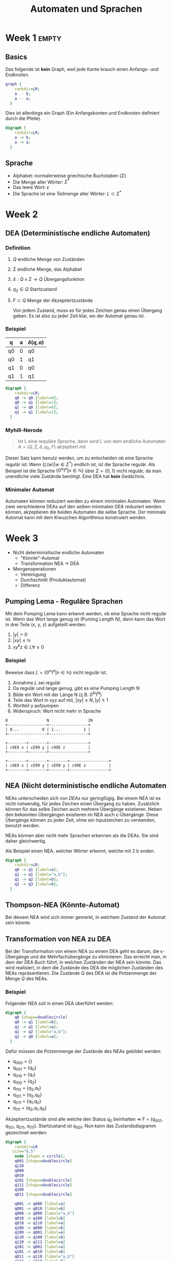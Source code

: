 #+title: Automaten und Sprachen
#+EMAIL: olivier.lischer@ost.ch
#+OPTIONS: toc:2 num:2
#+LATEX_CLASS: article
#+LATEX_CLASS_OPTIONS: [11pt,twoside,landscape]
#+LATEX_HEADER: \usepackage[top=2cm,bottom=2cm,right=2cm,left=2cm,landscape]{geometry}
#+LATEX_HEADER: \usepackage{multicol}
#+LATEX_HEADER: \usepackage{enumitem}
#+LATEX_HEADER: \usepackage[hidelinks]{hyperref}
#+LATEX_HEADER: \setlist{noitemsep}
#+LATEX_HEADER: \setlength{\parindent}{0pt}
#+LATEX_HEADER: \setlength{\columnseprule}{0.2pt}

#+LATEX: \begin{multicols}{3}
* Week 1                                                              :empty:
** Basics
Das folgende ist *kein* Graph, weil jede Kante brauch einen Anfangs- und Endknoten.
#+begin_src dot :file static/img/autospr/no_graph.png 
  graph {
      rankdir=LR;
      a -- b;
      a -- a;
    }
#+end_src

#+RESULTS:
[[file:static/img/autospr/no_graph.png]]

Dies ist allerdings ein Graph (Ein Anfangskonten und Endknoten definiert durch die Pfeile).
#+begin_src dot :file static/img/autospr/graph.png 
  digraph {
      rankdir=LR;
      a -> b;
      a -> a;
    }
#+end_src

#+RESULTS:
[[file:static/img/autospr/graph.png]]

** Sprache
- Alphabet: normalerweise griechische Buchstaben ($\Sigma$)
- Die Menge aller Wörter: $\Sigma^*$
- Das leere Wort: $\epsilon$
- Die Sprache ist eine Teilmenge aller Wörter: $L \subset \Sigma^*$

* Week 2
** DEA (Deterministische endliche Automaten)
*** Definition
1. $Q$ endliche Menge von Zuständen
2. $\Sigma$ endliche Menge, das Alphabet
3. $\delta: Q \times \Sigma \to Q$ Übergangsfunktion
4. $q_0 \in Q$ Startzustand
5. $F \subset Q$ Menge der Akzeptiertzustände

   Von jedem Zustand, muss es für jedes Zeichen genau einen Übergang geben. Es ist also zu jeder Zeit klar, wo der Automat genau ist.
*** Beispiel
| q  | a | $\delta(q,a)$ |
|----+---+---------------|
| q0 | 0 | q0            |
| q0 | 1 | q1            |
| q1 | 0 | q0            |
| q1 | 1 | q1            |

#+begin_src dot :file static/img/autospr/even_binary_dea.png 
  digraph {
      rankdir=LR;
      q0 -> q0 [label=0];
      q0 -> q1 [label=1];
      q1 -> q0 [label=0];
      q1 -> q1 [label=1];
    }
#+end_src

#+RESULTS:
[[file:static/img/autospr/even_binary_dea.png]]

*** Myhill-Nerode
#+begin_quote
Ist L eine requläre Sprache, dann wird L von dem endliche Automaten $A = (Q,\Sigma,\delta,q_0,F)$ akzeptiert mit
#+end_quote
\begin{align*}
Q = \{L(w) | w \in \Sigma^*\} \\
q_0 = L \\
F = \{q \in Q | \epsilon \in q\} \\
\delta = Q \times \Sigma \to Q : (L(w),a) \mapsto L(wa) 
\end{align*}

Dieser Satz kann benutz werden, um zu entscheiden ob eine Sprache regulär ist: Wenn $\{L(w) | w \in \Sigma^*\}$ endlich ist, ist die Sprache regulär. Als Beispiel ist die Sprache $\{0^n1^n | n \in \mathbb{N}\}$ über $\Sigma = \{0,1\}$ nicht regulär, da man unendliche viele Zustände benötigt. Eine DEA hat *kein* Gedächnis.
*** Minimaler Automat
Automaten können reduziert werden zu einem minimalen Automaten. Wenn zwei verschiedene DEAs auf den selben minimalen DEA reduziert werden können, akzeptieren die beiden Automaten die selbe Sprache. Der minimale Automat kann mit dem Kreuzchen Algorithmus konstruiert werden.
* Week 3
- Nicht deterministische endliche Automaten
  - "Könnte"-Automat
  - Transformation NEA -> DEA

- Mengenoperationen
  - Vereinigung
  - Durchschnitt (Produktautomat)
  - Differenz

** Pumping Lema - Reguläre Sprachen
Mit dem Pumping Lema kann erkennt werden, ob eine Sprache nicht regulär ist. Wenn das Wort lange genug ist (Puming Length N), dann kann das Wort in drei Teile (x, y, z) aufgeteilt werden:
1. $|y| > 0$
2. $|xy| \leq \mathbb{N}$
3. $xy^kz \in L  \forall \geq 0$

*** Beispiel
Beweise dass $L = \{0^n1^n | n \in \mathbb{N}\}$ nicht regulär ist.

1. Annahme $L$ sei regulär
2. Da regulär und lange genug, gibt es eine Pumping Length N
3. Bilde ein Wort mit der Länge N (z.B. 0^{N}1^{N})
4. Teile das Wort in xyz auf mit, $|xy| \leq N, |y| \geq 1$
5. Wortteil y aufpumpen
6. Widerspruch: Wort nicht mehr in Sprache

#+begin_src ditaa :file static/img/autospr/pumping_lema.png :cmdline -E 
  0                 N                 2N
  +-----------------+-----------------+
  | 0...          0 | 1...          1 |
  +-----------------+-----------------+

  +--------+--------+-----------------+
  | c9E9 x | cE99 y | c99E z          |
  +--------+--------+-----------------+

  +--------+--------+--------+-----------------+
  | c9E9 x | cE99 y | cE99 y | c99E z          |
  +--------+--------+--------+-----------------+
#+end_src

** NEA (Nicht deterministische endliche Automaten
NEAs unterscheiden sich von [[*DEA (Deterministische endliche Automaten)][DEAs]] nur geringfügig. Bei einem NEA ist es nicht notwendig, für jedes Zeichen einen Übergang zu haben. Zusätzlich können für das selbe Zeichen auch mehrere Übergänge existieren. Neben den bekannten Übergängen existieren im NEA auch \epsilon-Übergänge. Diese Übergänge können zu jeder Zeit, ohne ein Inputzeichen zu verwenden, benutzt werden.

NEAs können aber nicht mehr Sprachen erkennen als die DEAs. Sie sind daher gleichwertig.

Als Beispiel einen NEA, welcher Wörter erkennt, welche mit 2 b enden.
#+begin_src dot :file static/img/autospr/nea_example.png 
  digraph {
      rankdir=LR;
      q0 -> q1 [label=a];
      q1 -> q1 [label="a,b"];
      q1 -> q2 [label=b];
      q2 -> q3 [label=b];
    }
#+end_src

#+RESULTS:
[[file:static/img/autospr/nea_example.png]]

** Thompson-NEA (Könnte-Automat)
Bei diesem NEA wird sich immer gemerkt, in welchem Zustand der Automat sein könnte.

** Transformation von NEA zu DEA
Bei der Transformaiton von einem NEA zu einem DEA geht es darum, die \epsilon-Übergänge und die Mehrfachübergänge zu eliminieren. Das erreicht man, in dem der DEA Buch führt, in welchen Zuständen der NEA sein könnte. Das wird realisiert, in dem die Zustände des DEA die möglichen Zuständen des NEAs repräsentieren. Die Zustände $Q$ des DEA ist die Potzenmenge der Menge $Q$ des NEAs.

*** Beispiel
Folgender NEA soll in einen DEA überführt werden:
#+begin_src dot :file static/img/autospr/nea_example_2.png 
  digraph {
      q0 [shape=doublecircle]
      q0 -> q1 [label=b];
      q1 -> q1 [label=a];
      q1 -> q2 [label="a,b"];
      q2 -> q0 [label=a];
    }
#+end_src

#+RESULTS:
[[file:static/img/autospr/nea_example_2.png]]

Dafür müssen die Potzenmenge der Zustände des NEAs gebildet werden:
- q_000 = {}
- q_001 = {q_0}
- q_010 = {q_1}
- q_100 = {q_2}
- q_110 = {q_2,q_1}
- q_101 = {q_2,q_0}
- q_011 = {q_1,q_0}
- q_111 = {q_2,q_1,q_0}


Akzeptiertzustände sind alle welche den Status q_0 beinhalten => F = {q_001, q_101, q_011, q_111}. Startzustand ist q_001. Nun kann das Zustandsdiagramm gezeichnet werden:  

#+begin_src dot :file static/img/autospr/transformed_nea_example_2.png 
  digraph {
      rankdir=LR
	 size="8,5"
      node [shape = circle];
      q001 [shape=doublecircle]
      q110
      q000
      q010 
      q101 [shape=doublecircle]
      q111 [shape=doublecircle]
      q100
      q011 [shape=doublecircle]
  
      q001 -> q000 [label=a]
      q001 -> q010 [label=b]
      q000 -> q000 [label="a,b"]
      q010 -> q100 [label=b]
      q010 -> q110 [label=a]
      q100 -> q000 [label=b]
      q100 -> q001 [label=a]
      q110 -> q100 [label=b]
      q110 -> q111 [label=a]
      q101 -> q001 [label=a]
      q101 -> q010 [label=b]
      q011 -> q110 [label="a,b"]
      q111 -> q110 [label=b]
      q111 -> q111 [label=a]
    }
#+end_src

#+RESULTS:
[[file:static/img/autospr/transformed_nea_example_2.png]]

Im Bild ist ersichtlich, dass die Zustände q_101 und q_011 nie erreicht werden können und somit weggelassen werden können.

** Mengenoperationen
Sprachen sind Menge von Wörter. Folglich sind auch deren Vereinigung, Durchschnitt, Differenz etc. auch Sprachen. Wenn die Sprachen reguläre sind, ist auch dessen Vereinigung etc. Dies lässt sich mit einem NEA einfach beweisen.

#+CAPTION: Vereinigung zweicher Regulären Sprachen
[[file:static/img/autospr/regulary_lang_cup.png]]

Um die Schnittmenge zu bilden wird ein *kartesischer Produktautomat* benötigt.

#+begin_src dot :file static/img/autospr/even_zero_dea.png 
  digraph {
      rankdir=LR
	size="8,5"
      node [shape = circle];
      q0 [shape=doublecircle]
      q0 -> q1 [label=0];
      q0 -> q0 [label=1];
      q1 -> q0 [label=0];
      q1 -> q1 [label=1];
    }
#+end_src

#+RESULTS:
[[file:static/img/autospr/even_zero_dea.png]]

#+begin_src dot :file static/img/autospr/divide_by_3_dea.png 
  digraph {
      rankdir=LR
        size="8,5"
      node [shape = circle];
      q0 [shape=doublecircle]
      q0 -> q1 [label=1];
      q0 -> q0 [label=0];
      q1 -> q0 [label=1];
      q1 -> q2 [label=0];
      q2 -> q1 [label=0];
      q2 -> q2 [label=1];
    }
#+end_src

#+CAPTION: Kartesischer Produktautomat
[[file:static/img/autospr/kartesischer_automata.png]]
* Week 4
- Reguläre Operationen
  - Alternative
  - Verkettung
  - *-Operation
- Umwandlung DEA <-> regulärer Ausdruck
- Reguläre Ausdrücke in der Praxis
  - Scanner-Generator flex
  - Performance von Regex-Engines


** TODO Reguläre Ausdrücke (Regex)
Reguläre Ausdrücke sind eigentlich nichts anderes als eine kompakte Schreibweise für NEAs (folglich auch für DEAs).
| Ausdruck           | Bedeutung                                  |
|--------------------+--------------------------------------------|
| a                  | das Zeichen $a \in \Sigma$                 |
| .                  | beliebiges Zeichen aus $\Sigma$            |
| aei                | ein Zeichen aus ${a, e, i} \subset \Sigma$ |
| a-z                | für kleine Buchstaben von a-z              |
| $\epsilon$         | steht für das leere Wort                   |
| $\emptyset$        | steht für die leere Sprach                 |
| $r_{1}\vert r_{2}$ | Alternative                                |
| r*                 | Mehrfaches vorkommen von r                 |
| r+                 | Mindestens einmal r                        |
| r?                 | 0 oder 1 mal r                             |


** DEAs in Regex umwandeln
Jeder DEA kann mit Regex vereinfacht werden. Folgendes Vorgehen:
1. Neuer Akzeptiertzustand (q_accept), alle andere werden zu normalen Zuständen degradiert und mit q_accept verbunden
2. Neuer Startzustand (q_start), andere werden zu normalen Zuständen degradiert und mit q_start verbunden
3. Nach und nach alle Verbindungen raus nehmen und durch Regex reduzieren bis nur noch q_start -> q_accept vorig ist

* Week 5
- Kapitel 4: Stackautomaten und kontextfreie Sprachen
  - Kontextfreie Grammatiken
  - Kontextfreie Sprachen
  - Beispiele
  - Reguläre Operationen für kontextfreie Grammatiken
  - Chomsky Normalform


** Kontextfreie Sprachen
Eine kontextfreie Grammatik besteht aus:
- endliche Mengen von Variablen
- endliche Menge von Zeichen (Terminalsymbole)
- eine Menge von Regel
- Eine Startvariabel


Kontextfrei bedeutet in diesem Fall, dass es auf der linken Seite der Regel immer nur eine Variabel gibt.
Kontextsensitive Regel:
$$
aA \rightarrow AA, bA \rightarrow BB
$$
Kontextfrei Regel:
$$
A \rightarrow AA
$$

Durch anwenden der Grammatik bis keine Variabel mehr übrigbleibt erzeugt eine *Kontextfreie Sprache*. Reguläre Sprachen sind eine Untermenge von kontextfreien Sprachen


** Chomsky Normalform
Um zwei Grammatiken vergleichen zu können braucht es eine Normalform. Diese ist die Chomsky Normalform. Um in diese Form zu gelangen geht man wie folgt vor:
1. Die Startvariabel darf rechts nicht vorkommen. Notfalls eine neue Startvariabel S_0 erstellen mit der Regel $S_0 \rightarrow S$
2. Alle $\epsilon$ Regel entfernen. Die einzige Ausnahme ist $S_0 \rightarrow \epsilon$
3. Entfernen von /unit rules/: Regeln mit einer einzelnen Variabel auf der rechten Seite ($A \rightarrow B$)
4. Verkettungen auflössen: $A \rightarrow u_1A_1$. u_1 wird durch U_1 ersetzte und $U_1 \rightarrow u_1$

* Week 6
- deterministischer Parse Algorithmus (Cocke-Younger-Kasami)
- Stackautomaten
  - Beispiel zur Motivation: 0^{n}1^{n}| n \geq 0
  - Formale Definition
  - Stackautomat als gerichterer beschrifteter Graph
  - Stackautomat einer kontextfreien Grammatik
- Anwendung: Parser-Generator Bison


** Cocke-Younger-Kasami
Um zu überprüfen, ob eine Wort zu einer kontextfreien Sprache gehört gibt es den *Cocke-Younger-Kasami*-Algorithmus. Dieser geht für das ganze Wort durch die Chomsky Normalform. Wenn es akzeptiert wird gehört es zu der Sprache ansonsten nicht.

** Stackautomaten
Stackautomaten sind DEAs welche mit einem Speicher, einem Stack, ausgestattet sind. So kann die 0 auf den Stack gespeichert werden bei der Sprache ${0^n1^n | n \in \mathbb{N}}$. Wenn der Stack am ende leer ist, wird das Wort akzeptiert. Bei Stackautomaten gibt es noch ein zusätzliches Alphabet, das Stack-Alphabet. Dieses wird verwendet um Symbole auf den Stack zu schreiben, bzw. von dort lesen.

Folgender Stackautomat, geht vom Zustand p nach q über, wenn ein a verarbeitet wird und gleichzeitig das Element c durch ein b ersetzt werden kann.
#+begin_src dot :file static/img/autospr/even_zero_dea.png 
  digraph {
      rankdir=LR
	size="8,5"
      node [shape = circle];
      p -> q [label="a,b -> c"];
    }
#+end_src

#+RESULTS:
[[file:static/img/autospr/even_zero_dea.png]]

* Week 7
- Pumping Lemma für kontextfreie Sprachen
- Beispiel: { a^{n}b^{n}c^{n} | n \geq 0 }
- kontextfreie Grammatik eines Stackautomaten

** Pumping Lemma für kontextfreie Sprachen
Ähnliche wie bei Regulären Sprachen gibt es auch ein Pumping Lemma für kontextfreie Sprachen.

#+begin_src ditaa :file static/img/autospr/pumping_lema_cfg.png :cmdline -E 
  0                      N                      2N                     3N
  +----------------------+----------------------+----------------------+
  | a...               a | b...               b | c...               c |
  +----------------------+----------------------+----------------------+

  +--------+--------+--------+---------+-------------------------------+
  | c99E u | cE99 v | c9E9 x | cE99  y | c99E z                        |
  +--------+--------+--------+---------+-------------------------------+

  +--------+------------+--------+-------------+------------------------------+
  | c99E u | cE99     v | c9E9 x | cE99      y | c99E z                       |
  +--------+------------+--------+-------------+------------------------------+
#+end_src

#+RESULTS:
[[file:static/img/autospr/pumping_lema_cfg.png]]

1. Annahme: L ist kontextfrei
2. Es gibt eine Pumping Length N
3. Wort: w = a^{N}b^{N}c^{N}
4. Wort in u, v, x, y, z zerlegen
   $|vy| > 0$, $|vxy| \leq N$, $uv^kxy^kz \in L \forall k \in \mathbb{N}$
5. v und y aufpumpen
6. Widerspruch: L nicht kontextfrei
   
* Week 8
- Kapitel 5: Turing Maschinen
  - Definition Turing Maschine, erkannte Sprache
  - Zustandsdiagramm
  - Varianten (Bandalphabet, Anzahl Spuren, Anzahl Schreib-/Leseköpfe)
  - Aufzähler
  - Nicht deterministische Turingmaschinen

#+begin_quote
Jede nichtdeterministische Turingmaschine ist äquivalent zu einer deterministischen
Turingmaschine.
#+end_quote 

* Week 9
- Abzählbar unendlich und überabzählbar unendlich
- Die meisten Zahlen sind nicht berechenbar
- Das 10. Hilbertsche Problem

- Kapitel: 6 Entscheidbarkeit
  - Akzeptanzprobleme für reguläre Sprachen
  - Leerheitsproblem für reguläre Sprachen
  - Gleichheitsproblem für reguläre Sprachen
  - Akzeptanzproblem für kontextfreie Sprachen
  - Leerheitsproblem für kontextfreie Sprachen
  - Gleichheitsproblem für kontextfreie Sprachen

- Entscheidbarkeitsprobleme für kontextfreie Sprachen
  - Akzeptanzproblem für kontextfreie Sprachen
  - Leerheitsproblem für kontextfreie Sprachen
  - Gleichheitsproblem für kontextfreie Sprachen

- Halteproblem
  - Akzeptanzproblem für Turing Maschinen Reduktion
  - Allgemeines Halteproblem
  - Leerheitsproblem für TM
- Reduktion
- Satz von Rice


** Satz von Rice
#+begin_quote
Sei P eine nicht triviale Eigenschaft von Turing-erkennbaren Sprachen, dann
ist P nicht entscheidbar
#+end_quote
Nicht trivial meint, dass gewisse Sprachen die Eigenschaft haben und andere nicht.

* Week 10
- Kapitel 7: Komplexitätstheorie
- Laufzeitkomplexität
  - Definition der Laufzeit
  - Laufzeit für Varianten von Turingmaschinen

- Komplexitätsklassen P und NP
  - Beispiele von Sprachen in P
  - Verifizierer
  - Polynomielle Reduktion


** Verifizierer
Wenn eine nichtdeterministische Turing Maschine ein Problem in polynomieller Zeit lösen kann, gibt es einen polynomieller Verifizieren. Ein polynomieller Verifizierer ist eine deterministische Turing Maschine, welche mit Hilfe eines Worts c (das Lösungszertifikat) überprüfen kann, ob das Wort w zu einer Sprache L gehört. Es gilt auch, wenn es einen Polynomieller Verifizierer gibt, dass eine nichtdeterministische TM in polynomieller Zeit entscheided.

Bsp: Eine nichtdetermistische Turing Maschine kann in polynomieller ein Sudoku lösen. Wenn man dem Verifiziere nun die Lösung des Sudokus gibt (die fehlenden Zahlen und deren Position), kann dieser in polynomieller Zeit die Lösung überprüfen / nachvollziehen.

*** Vorgehen
1. Ist das Problem Entscheidbar? Ja $\rightarrow$ Verifizierer konstruieren, Nein $\rightarrow$ fertig
2. Was ist das Lösungszertifikat?
3. Wie ist der Verifikationsalgorithmus?
4. Was ist die Laufzeit des Algorithmsu?
5. Schlussfolgerung
** Klasse P
#+begin_quote
Die Klasse P besteht aus den Sprachen, die mit einem Entscheider mit polyno-
mieller Laufzeit entschieden werden können.
#+end_quote

** Klasse NP
#+begin_quote
Die Klasse der von einer nichtdeterministischen Turingmaschine in polynomi-
eller Zeit entscheidbaren Sprachen heisst NP.
#+end_quote
** NP-Vollständig
NP-Vollständige Probleme sind die schwierigsten Probleme in NP. NP-Vollständige Probleme sind untereinander alle gleich schwierig zu lösen.
1. $B \in NP$
2. $A \leq_p B \, \text{für alle} \, A \in NP$

[[file:static/img/autospr/p_np_np_vollstaendig.png]] 

** Polynomielle Reduktion
Die Polynomielle Reduktion ist die Idee, ein gegebenes Problem auf ein bekanntes Problem zu reduzieren.
Bsp: Stundenplan- und k-VERTEX-COLORING-Problem. Bei k-VERTEX-COLORING-Problem möchte man einen Graphen, mit k verschiedenen Farben so einfärben, dass kein Vertex die selbe Farbe hat, wie die Nachbarn. Die Reduktion vom Stundenplan auf k-VERTEX-COLORING sieht wie folgt aus:

- S -> k-VERTEX-COLORING
- Fach -> Vertex
- Zeitfenster -> Farbe
- Anzahl Zeitfenster -> k
- Student / Anmeldung -> Kante

Somit gilt: $S \leq_p k-VERTEX-COLORING$

* Week 11
- SAT: Satz von Cook-Levin
- Weitere Beispiele: 3SAT, k-CLIQUE, HAMPATH, SUBSET-SUM


** Satz von Cook-Levin
#+begin_quote
SAT ist NP-vollständig.
#+end_quote

* Week 12                                                             :empty:
- Katalog von Karp
- Minesweeper

* Week 13
- Kapitel 8: Turing-Vollständigkeit
  - Definition
  - Universelle Turing-Maschine
  - LOOP

#+begin_quote
Eine Programmiersprache heisst Turing-vollständig, wenn sich jede berechenbare Abbildung in dieser Sprache formulieren lässt. Zu jeder berechenbare Abbildung $f: \sigma^*  \rightarrow \sigma^*$ gibt es also ein Programm w so, dass c(w) die Funktion f berechnet.
#+end_quote

** LOOP
LOOP ist nicht Turing-Vollständig. Folgendes Listening wird x mal ausgeführt. LOOP liest 1x mal den Wert von x und führt die Operation P x-mal aus $\implies$ terminiert immer. Es gibt aber Turing-Maschinen die nicht terminieren.
#+begin_example
LOOP x DO P END
#+end_example

** WHILE
Ähnlich wie LOOP. LOOP kann wie folgt durch WHILE gebildet werden:
#+begin_example
LOOP x DO P END

y := x
WHILE y > 0 DO P; y:= y -1 END
#+end_example

** GOTO
#+begin_quote
GOTO und WHILE sind äquivalent.
#+end_quote


#+LATEX: \end{multicols}
#+LATEX: \newpage
#+LATEX: \begin{multicols}{2}
* Katalog von Karp
*** SAT
Eine logische Formel welche wahr werden muss.
*** CLIQUE
Eine k-Clique in einem Graphen ist ein vollständiger (vollvermascht) Untergraph mit k Ecken in einem gegebenen Graphen. Im Cliquen-Problem müssen in einem gegebenen Graphen k Ecken gefunden werden, so dass jede mögliche Verbindung zwischen den Ecken auch im Graphen G besteht.
*** SET-PACKING:
Gegeben eine Familie (S_i )_{i \in I} von Mengen und eine Zahl $k \in \mathbb{N}$. Gibt es eine k-elementige Teilfamilie $(S_i)_{i \in J}$ mit $J \subset I$, d.h $|J| = k$, derart, dass die Mengen der Teilfamlie paarweise diskjunkt sind, also
$$
S_i \cap S_j = \emptyset \quad \forall i, j \in J \, \text{mit} \, i \neq j
$$

*** VERTEX-COVER:
Gegeben ein Graph G und eine Zahl k, gibt es eine Teilmenge von k Vertizes so, dass jede Kante des Graphen ein Ende in dieser Teilmenge hat?

*** FEEDBACK-NODE-SET:
Gegeben ein gerichteter Graph G und eine Zahl k, gibt es eine endliche Teilmenge von k Vertizes von G so, dass jeder Zyklus in G einen Vertex in der Teilmenge enthält?

*** FEEDBACK-ARC-SET:
Gegeben ein gerichteter Graph G und eine Zahl k, gibt es eine Teilmenge von k Kanten so, dass jeder Zyklus in G eine Kante aus der Teilmenge enthält?

*** HAMPATH
Ein Hamiltonscher Pfad in einem gerichteten Graphen ist ein Pfad, der jeden Vertex des Graphen genau einmal besucht.
*** UHAMPATH
Wie HAMPATH nur in einem ungerichteten Graphen. 
*** SET-COVERING:
Gegeben eine endliche Familie endlicher Mengen (S_j)_{1 \leq j \leq n} und eine Zahl k, gibt es eine Unterfamilie bestehend aus k Mengen, die die gleiche Vereinigung hat?

*** BIP
BIP ist “binary integer programming”, zu einer ganzzahligen Matrix C und einem ganzzahligen Vektor d ist ein binärer Vektor x zu finden mit Cx = d.
*** 3SAT
Wie SAT nur in dreier Gruppen.
*** VERTEX-COLORING
Man sagt, die Vertizes eines Graphen G können mit k Farben eingefärbt werden, wenn sich für jeden Vertex eine der k Farben wählen lässt, so dass nie zwei durch eine Kante verbundene Vertizes die gleiche Farbe bekommen.
*** CLIQUE-COVER:
Gegeben ein Graph G und eine positive Zahl k, gibt es k Cliquen so, dass jede Ecke in genau einer der Cliquen ist?

*** EXACT-COVER:
Gegeben eine Familie (S_j)_{1 \leq j \leq n} von Teilmengen einer Menge U, gibt es eine Unterfamilie von Mengen, die disjunkt sind, aber die gleiche Vereinigung haben? Die Unterfamilie (S_{ji})_{1 \leq i \leq m} muss also S_{ji} \cap S_{jk} = \emptyset und
$$
\bigcup^n_{j=1} S_j = \bigcup^m_{i=1} S_{ji}
$$
erfüllen.

*** 3D-MATCHING:
Sei T eine endliche Menge und U eine Menge von Tripeln aus $T: U \subset T \times T \times T$ . Gibt es eine Teilmenge $W \subset U$ so, dass |W| = |T | und keine zwei Elemente von W stimmen in irgendeiner Koordinate überein?

*** HITTING-SET:
Gegeben eine Menge von Teilmengen $S_i \subset S$ , gibt es eine Menge H, die jede Menge in genau einem Punkt trifft, also $|H \cap S_i | = 1 \, \forall i$?

*** STEINER-TREE:
Gegeben ein Graph G, eine Teilmenge R von Vertizes, und eine Gewichtsfunktion $w: E \rightarrow Z$ und eine postive Zahl k, gibt es einen Baum mit Gewicht \leq k, dessen Knoten in R enthalten sind? Das Gewicht des Baumes ist die Summe der Gewichte $w({u, v})$ über alle Kanten ${u, v}$ im Baum.

*** SEQUENCING:
Gegeben sei ein Vektor $(t_1 , \dots , t_p) \in \mathbb{Z}^p$ von Laufzeiten von p Jobs, ein Vektor von spätesten Ausführungszeiten $(d_1 , \dots , d_p) \in \mathbb{Z}^p$ , einem Strafenvektor $(s_1 , \dots, s_p) \in \mathbb{Z}^p$ und eine positive ganze Zahl k. Gibt es eine Permutation \pi der Zahlen $1, \dots, p$, so dass die Gesamtstrafe für verspätete Ausführung bei der Ausführung der Jobs in der Reihenfolge $\pi(1), \dots, \pi(p)$ nicht grösser ist als k? Formal lautet die Bedingung
$$
\sum_{j=1}^p \theta (t_{\pi(1)} + \cdots + t_{\pi(j)} - d_{\pi(j)})_S_\pi(j) \leq k
$$
darin ist ϑ die Stufenfunktion definiert durch
$$
\theta(x) = \begin{case}
1 & \quad x \geq 0
0 & \quad x < 0
$$

*** PARTITION:
Gegeben eine Folge von s ganzen Zahlen $c_1 , c_2 , \dots, c_s$ , kann man die Indizes $1, 2, \dots , s$ in zwei Teilmengen $I$ und $\overline{I}$ teilen, so dass die Summe der zugehörigen c_i
identisch ist:
$$
\sum_{i \in I} c_i = \sum_{i \notin I} c_i
$$

*** MAX-CUT:
Gegeben ein Graph G mit einer Gewichtsfunktion $w : E \rightarrow Z$ und eine ganze Zahl W. Gibt es eine Teilmenge S der Vertizes, so dass das Gesamtgewicht der Kanten, die S mit seinem Komplement verbinden, mindestens so gross ist wie W:
$$
\sum_{\{u,v\}\in E\wedge u\in S\wedge v\not\in S} w(\{u,v\})\ge W
$$

*** SUBSET-SUM
Das Problem SUBSET-SUM ist auch bekannt als das Rucksack-Problem. Gegeben ist eine Menge S von ganzen Zahlen, kann man darin eine Teilmenge finden, die als Summe einen bestimmten Wert t hat? Als Sprache formuliert:
$$
\text{\textsl{SUBSET-SUM}}
=\left\{
\langle S,t\rangle\,\left|\,
\begin{minipage}{3truein}
$S$ eine Liste von ganzen Zahlen, in der es eine Teilliste
$T\subset S$ gibt mit
\[
\sum_{x\in T}x=t.
\]
\end{minipage}\right.
\right\}
$$
#+LATEX: \end{multicols}
